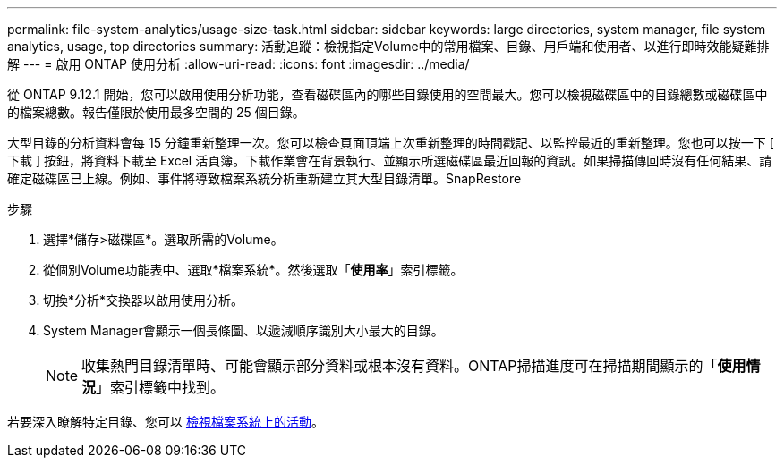 ---
permalink: file-system-analytics/usage-size-task.html 
sidebar: sidebar 
keywords: large directories, system manager, file system analytics, usage, top directories 
summary: 活動追蹤：檢視指定Volume中的常用檔案、目錄、用戶端和使用者、以進行即時效能疑難排解 
---
= 啟用 ONTAP 使用分析
:allow-uri-read: 
:icons: font
:imagesdir: ../media/


[role="lead"]
從 ONTAP 9.12.1 開始，您可以啟用使用分析功能，查看磁碟區內的哪些目錄使用的空間最大。您可以檢視磁碟區中的目錄總數或磁碟區中的檔案總數。報告僅限於使用最多空間的 25 個目錄。

大型目錄的分析資料會每 15 分鐘重新整理一次。您可以檢查頁面頂端上次重新整理的時間戳記、以監控最近的重新整理。您也可以按一下 [ 下載 ] 按鈕，將資料下載至 Excel 活頁簿。下載作業會在背景執行、並顯示所選磁碟區最近回報的資訊。如果掃描傳回時沒有任何結果、請確定磁碟區已上線。例如、事件將導致檔案系統分析重新建立其大型目錄清單。SnapRestore

.步驟
. 選擇*儲存>磁碟區*。選取所需的Volume。
. 從個別Volume功能表中、選取*檔案系統*。然後選取「*使用率*」索引標籤。
. 切換*分析*交換器以啟用使用分析。
. System Manager會顯示一個長條圖、以遞減順序識別大小最大的目錄。
+

NOTE: 收集熱門目錄清單時、可能會顯示部分資料或根本沒有資料。ONTAP掃描進度可在掃描期間顯示的「*使用情況*」索引標籤中找到。



若要深入瞭解特定目錄、您可以 xref:../task_nas_file_system_analytics_view.html[檢視檔案系統上的活動]。
